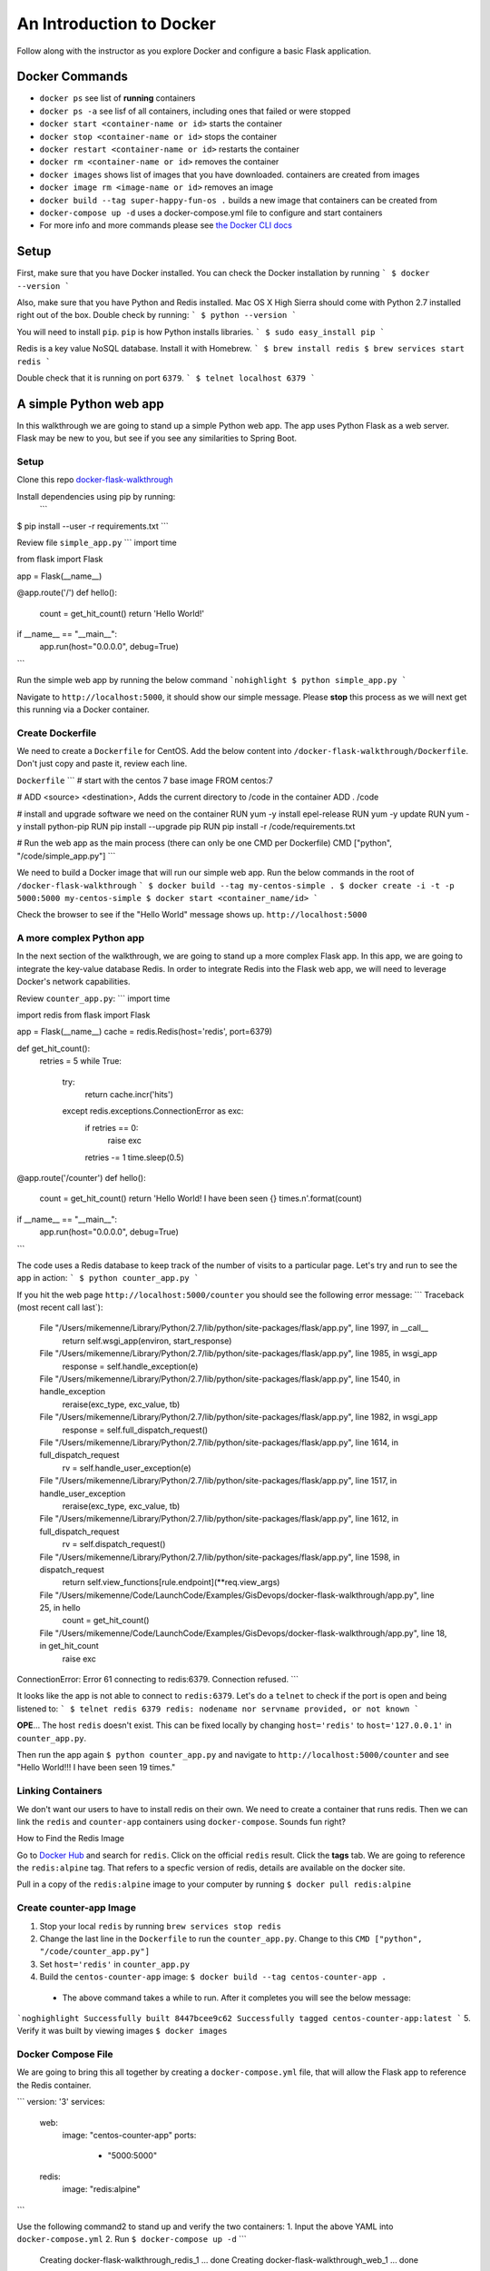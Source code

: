 .. _walkthrough-docker:

=========================
An Introduction to Docker
=========================

Follow along with the instructor as you explore Docker and configure a basic Flask application.

Docker Commands
===============

* ``docker ps`` see list of **running** containers
* ``docker ps -a`` see lisf of all containers, including ones that failed or were stopped
* ``docker start <container-name or id>`` starts the container
* ``docker stop <container-name or id>`` stops the container
* ``docker restart <container-name or id>`` restarts the container
* ``docker rm <container-name or id>`` removes the container
* ``docker images`` shows list of images that you have downloaded. containers are created from images
* ``docker image rm <image-name or id>`` removes an image
* ``docker build --tag super-happy-fun-os .`` builds a new image that containers can be created from
* ``docker-compose up -d`` uses a docker-compose.yml file to configure and start containers
* For more info and more commands please see `the Docker CLI docs <https://docs.docker.com/engine/reference/commandline/docker/>`_

Setup
=====

First, make sure that you have Docker installed.  You can check the Docker installation by running
```
$ docker --version
```

Also, make sure that you have Python and Redis installed. Mac OS X High Sierra should come with Python 2.7 installed right out of the box.  Double check by running:
```
$ python --version
```

You will need to install ``pip``.  ``pip`` is how Python installs libraries.
```
$ sudo easy_install pip
```

Redis is a key value NoSQL database.  Install it with Homebrew.
```
$ brew install redis
$ brew services start redis
```

Double check that it is running on port ``6379``.
```
$ telnet localhost 6379
```

A simple Python web app
=======================

In this walkthrough we are going to stand up a simple Python web app.  The app uses Python Flask as a web server.  Flask may be new to you, but see if you see any similarities to Spring Boot.

Setup
-----

Clone this repo `docker-flask-walkthrough <https://gitlab.com/LaunchCodeTraining/docker-flask-walkthrough>`_

Install dependencies using pip by running:
 ```
$ pip install --user -r requirements.txt
```

Review file ``simple_app.py``
```
import time

from flask import Flask


app = Flask(__name__)


@app.route('/')
def hello():
    count = get_hit_count()
    return 'Hello World!'

if __name__ == "__main__":
    app.run(host="0.0.0.0", debug=True)
```

Run the simple web app by running the below command
```nohighlight
$ python simple_app.py
```

Navigate to ``http://localhost:5000``, it should show our simple message.  Please **stop** this process as we will next get this running via a Docker container.

Create Dockerfile
-----------------
We need to create a ``Dockerfile`` for CentOS. Add the below content into ``/docker-flask-walkthrough/Dockerfile``. Don't just copy and paste it, review each line.

``Dockerfile``
```
# start with the centos 7 base image
FROM centos:7

# ADD <source> <destination>, Adds the current directory to /code in the container
ADD . /code

# install and upgrade software we need on the container
RUN yum -y install epel-release
RUN yum -y update
RUN yum -y install python-pip
RUN pip install --upgrade pip
RUN pip install -r /code/requirements.txt

# Run the web app as the main process (there can only be one CMD per Dockerfile)
CMD ["python", "/code/simple_app.py"]
```

We need to build a Docker image that will run our simple web app. Run the below commands in the root of ``/docker-flask-walkthrough``
```
$ docker build --tag my-centos-simple .
$ docker create -i -t -p 5000:5000 my-centos-simple
$ docker start <container_name/id>
```

Check the browser to see if the "Hello World" message shows up. ``http://localhost:5000``

A more complex Python app
-------------------------

In the next section of the walkthrough, we are going to stand up a more complex Flask app.  In this app, we are going to integrate the key-value database Redis.  In order to integrate Redis into the Flask web app, we will need to leverage Docker's network capabilities.

Review ``counter_app.py``:
```
import time

import redis
from flask import Flask


app = Flask(__name__)
cache = redis.Redis(host='redis', port=6379)


def get_hit_count():
    retries = 5
    while True:
        try:
            return cache.incr('hits')
        except redis.exceptions.ConnectionError as exc:
            if retries == 0:
                raise exc
            retries -= 1
            time.sleep(0.5)


@app.route('/counter')
def hello():
    count = get_hit_count()
    return 'Hello World! I have been seen {} times.\n'.format(count)

if __name__ == "__main__":
    app.run(host="0.0.0.0", debug=True)
```

The code uses a Redis database to keep track of the number of visits to a particular page. Let's try and run to see the app in action:
```
$ python counter_app.py
```

If you hit the web page ``http://localhost:5000/counter`` you should see the following error message:
```
Traceback (most recent call last`):
  File "/Users/mikemenne/Library/Python/2.7/lib/python/site-packages/flask/app.py", line 1997, in __call__
    return self.wsgi_app(environ, start_response)
  File "/Users/mikemenne/Library/Python/2.7/lib/python/site-packages/flask/app.py", line 1985, in wsgi_app
    response = self.handle_exception(e)
  File "/Users/mikemenne/Library/Python/2.7/lib/python/site-packages/flask/app.py", line 1540, in handle_exception
    reraise(exc_type, exc_value, tb)
  File "/Users/mikemenne/Library/Python/2.7/lib/python/site-packages/flask/app.py", line 1982, in wsgi_app
    response = self.full_dispatch_request()
  File "/Users/mikemenne/Library/Python/2.7/lib/python/site-packages/flask/app.py", line 1614, in full_dispatch_request
    rv = self.handle_user_exception(e)
  File "/Users/mikemenne/Library/Python/2.7/lib/python/site-packages/flask/app.py", line 1517, in handle_user_exception
    reraise(exc_type, exc_value, tb)
  File "/Users/mikemenne/Library/Python/2.7/lib/python/site-packages/flask/app.py", line 1612, in full_dispatch_request
    rv = self.dispatch_request()
  File "/Users/mikemenne/Library/Python/2.7/lib/python/site-packages/flask/app.py", line 1598, in dispatch_request
    return self.view_functions[rule.endpoint](**req.view_args)
  File "/Users/mikemenne/Code/LaunchCode/Examples/GisDevops/docker-flask-walkthrough/app.py", line 25, in hello
    count = get_hit_count()
  File "/Users/mikemenne/Code/LaunchCode/Examples/GisDevops/docker-flask-walkthrough/app.py", line 18, in get_hit_count
    raise exc
ConnectionError: Error 61 connecting to redis:6379. Connection refused.
```

It looks like the app is not able to connect to ``redis:6379``.  Let's do a ``telnet`` to check if the port is open and being listened to:
```
$ telnet redis 6379
redis: nodename nor servname provided, or not known
```

**OPE**... The host ``redis`` doesn't exist.  This can be fixed locally by changing ``host='redis'`` to ``host='127.0.0.1'`` in ``counter_app.py``.

Then run the app again ``$ python counter_app.py`` and navigate to ``http://localhost:5000/counter`` and see "Hello World!!! I have been seen 19 times."

Linking Containers
------------------

We don't want our users to have to install redis on their own. We need to create a container that runs redis. Then we can link the ``redis`` and ``counter-app`` containers using ``docker-compose``. Sounds fun right?

How to Find the Redis Image

Go to `Docker Hub <https://hub.docker.com/>`_ and search for ``redis``. Click on the official ``redis`` result. Click the **tags** tab. We are going to reference the ``redis:alpine`` tag. That refers to a specfic version of redis, details are available on the docker site.

Pull in a copy of the ``redis:alpine`` image to your computer by running ``$ docker pull redis:alpine``

Create counter-app Image
------------------------

1. Stop your local ``redis`` by running ``brew services stop redis``
2. Change the last line in the ``Dockerfile`` to run the ``counter_app.py``. Change to this ``CMD ["python", "/code/counter_app.py"]``
3. Set ``host='redis'`` in ``counter_app.py``
4. Build the ``centos-counter-app`` image: ``$ docker build --tag centos-counter-app .``
 * The above command takes a while to run. After it completes you will see the below message:
```noghighlight
Successfully built 8447bcee9c62
Successfully tagged centos-counter-app:latest
```
5. Verify it was built by viewing images ``$ docker images``

Docker Compose File
-------------------

We are going to bring this all together by creating  a ``docker-compose.yml`` file, that will allow the Flask app to reference the Redis container.

```
version: '3'
services:
  web:
    image: "centos-counter-app"
    ports:
     - "5000:5000"
  redis:
    image: "redis:alpine"
```

Use the following command2 to stand up and verify the two containers:
1. Input the above YAML into ``docker-compose.yml``
2. Run ``$ docker-compose up -d``
```
  Creating docker-flask-walkthrough_redis_1 ... done
  Creating docker-flask-walkthrough_web_1   ... done
```
3. Verify that the containers are running ``$ docker ps``
4. Naviage to ``http://localhost:5000/counter``

Remember that your local Redis is no longer running. There is a web app conatiner running that has a connection to the redis container.


Docker Logs
-----------

Let's look at these containers a bit more indepth.  ``docker logs {container name}`` will show all of the logs that have been written to STDOUT. (replace {container name} with the actual container name).

```
$ docker logs {container name/id}
```

Let's also take the container details.  ``docker inspect {container name/id}`` will show all of the details about the container including network information.

```
$ docker inspect {container name/id}
```
